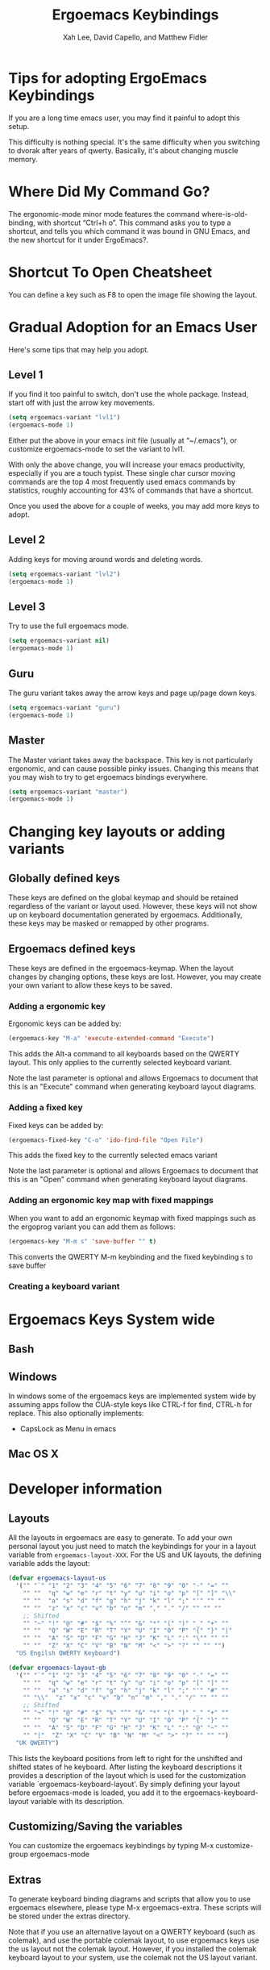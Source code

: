 #+TITLE: Ergoemacs Keybindings
#+AUTHOR: Xah Lee, David Capello, and Matthew Fidler
* Tips for adopting ErgoEmacs Keybindings
If you are a long time emacs user, you may find it painful to adopt
this setup.

This difficulty is nothing special. It's the same difficulty when you
switching to dvorak after years of qwerty. Basically, it's about
changing muscle memory.

* Where Did My Command Go?
The ergonomic-mode minor mode features the command
where-is-old-binding, with shortcut “Ctrl+h o”. This command asks you
to type a shortcut, and tells you which command it was bound in GNU
Emacs, and the new shortcut for it under ErgoEmacs?.

* Shortcut To Open Cheatsheet
You can define a key such as F8 to open the image file showing the layout. 

* Gradual Adoption for an Emacs User
Here's some tips that may help you adopt.
** Level 1
If you find it too painful to switch, don't use the whole package. Instead, start off with just the arrow key movements.
#+BEGIN_SRC emacs-lisp
  (setq ergoemacs-variant "lvl1")
  (ergoemacs-mode 1)
#+END_SRC
Either put the above in your emacs init file (usually at “~/.emacs”), or customize ergoemacs-mode to set the variant to lvl1.

With only the above change, you will increase your emacs productivity, especially if you are a touch typist. These single char cursor moving commands are the top 4 most frequently used emacs commands by statistics, roughly accounting for 43% of commands that have a shortcut.


Once you used the above for a couple of weeks, you may add more keys to adopt.

** Level 2
Adding keys for moving around words and deleting words.

#+BEGIN_SRC emacs-lisp
  (setq ergoemacs-variant "lvl2")
  (ergoemacs-mode 1)
#+END_SRC
** Level 3
Try to use the full ergoemacs mode.
#+BEGIN_SRC emacs-lisp
  (setq ergoemacs-variant nil)
  (ergoemacs-mode 1)
#+END_SRC
** Guru
The guru variant takes away the arrow keys and page up/page down keys.

#+BEGIN_SRC emacs-lisp
  (setq ergoemacs-variant "guru")
  (ergoemacs-mode 1)
#+END_SRC
** Master
The Master variant takes away the backspace.  This key is not
particularly ergonomic, and can cause possible pinky issues.
Changing this means that you may wish to try to get ergoemacs
bindings everywhere.

#+BEGIN_SRC emacs-lisp
  (setq ergoemacs-variant "master")
  (ergoemacs-mode 1)
#+END_SRC

* Changing key layouts or adding variants
** Globally defined keys
These keys are defined on the global keymap and should be retained
regardless of the variant or layout used.  However, these keys will
not show up on keyboard documentation generated by ergoemacs.
Additionally, these keys may be masked or remapped by other programs.
** Ergoemacs defined keys
These keys are defined in the ergoemacs-keymap.  When the layout
changes by changing options, these keys are lost.  However, you may
create your own variant to allow these keys to be saved.
*** Adding a ergonomic key
Ergonomic keys can be added by:
#+BEGIN_SRC emacs-lisp
  (ergoemacs-key "M-a" 'execute-extended-command "Execute")
#+END_SRC

This adds the Alt-a command to all keyboards based on the QWERTY
layout.  This only applies to the currently selected keyboard variant.


Note the last parameter is optional and allows Ergoemacs to document
that this is an "Execute" command when generating keyboard layout diagrams.
*** Adding a fixed key
Fixed keys can be added by:
#+BEGIN_SRC emacs-lisp
  (ergoemacs-fixed-key "C-o" 'ido-find-file "Open File")
#+END_SRC

This adds the fixed key to the currently selected emacs variant

Note the last parameter is optional and allows Ergoemacs to document
that this is an "Open" command when generating keyboard layout diagrams.

*** Adding an ergonomic key map with fixed mappings
When you want to add an ergonomic keymap with fixed mappings such as
the ergoprog variant you can add them as follows:

#+BEGIN_SRC emacs-lisp
  (ergoemacs-key "M-m s" 'save-buffer "" t)
#+END_SRC

This converts the QWERTY M-m keybinding and the fixed keybinding s to
save buffer

*** Creating a keyboard variant
* Ergoemacs Keys System wide
** Bash
** Windows
In windows some of the ergoemacs keys are implemented system wide by
assuming apps follow the CUA-style keys like CTRL-f for find, CTRL-h
for replace.  This also optionally implements:
- CapsLock as Menu in emacs
** Mac OS X
* Developer information
** Layouts
All the layouts in ergoemacs are easy to generate.  To add your own
personal layout you just need to match the keybindings for your in a
layout variable from =ergoemacs-layout-XXX=.  For the US and UK
layouts, the defining variable adds the layout:

#+BEGIN_SRC emacs-lisp
  (defvar ergoemacs-layout-us
    '("" "`" "1" "2" "3" "4" "5" "6" "7" "8" "9" "0" "-" "=" ""
      "" ""  "q" "w" "e" "r" "t" "y" "u" "i" "o" "p" "[" "]" "\\"
      "" ""  "a" "s" "d" "f" "g" "h" "j" "k" "l" ";" "'" "" ""
      "" ""  "z" "x" "c" "v" "b" "n" "m" "," "." "/" "" "" ""
      ;; Shifted
      "" "~" "!" "@" "#" "$" "%" "^" "&" "*" "(" ")" "_" "+" ""
      "" ""  "Q" "W" "E" "R" "T" "Y" "U" "I" "O" "P" "{" "}" "|"
      "" ""  "A" "S" "D" "F" "G" "H" "J" "K" "L" ":" "\"" "" ""
      "" ""  "Z" "X" "C" "V" "B" "N" "M" "<" ">" "?" "" "" "")
    "US Engilsh QWERTY Keyboard")
  
  (defvar ergoemacs-layout-gb
    '("" "`" "1" "2" "3" "4" "5" "6" "7" "8" "9" "0" "-" "=" ""
      "" ""  "q" "w" "e" "r" "t" "y" "u" "i" "o" "p" "[" "]" ""
      "" ""  "a" "s" "d" "f" "g" "h" "j" "k" "l" ";" "'" "#" ""
      "" "\\"  "z" "x" "c" "v" "b" "n" "m" "," "." "/" "" "" ""
      ;; Shifted
      "" "¬" "!" "@" "#" "$" "%" "^" "&" "*" "(" ")" "_" "+" ""
      "" ""  "Q" "W" "E" "R" "T" "Y" "U" "I" "O" "P" "{" "}" ""
      "" ""  "A" "S" "D" "F" "G" "H" "J" "K" "L" ":" "@" "~" ""
      "" "|"  "Z" "X" "C" "V" "B" "N" "M" "<" ">" "?" "" "" "")
    "UK QWERTY")
#+END_SRC

This lists the keyboard positions from left to right for the unshifted
and shifted states of he keyboard.  After listing the keyboard
descriptions it provides a description of the layout which is used for
the customization variable `ergoemacs-keyboard-layout'.  By simply
defining your layout before ergoemacs-mode is loaded, you add it to
the ergoemacs-keyboard-layout variable with its description.
** Customizing/Saving the variables
You can customize the ergoemacs keybindings by typing M-x
customize-group ergoemacs-mode

** Extras
To generate keyboard binding diagrams and scripts that allow you to
use ergoemacs elsewhere, please type M-x ergoemacs-extra.  These
scripts will be stored under the extras directory.

Note that if you use an alternative layout on a QWERTY keyboard (such
as colemak), and use the portable colemak layout, to use ergoemacs
keys use the us layout not the colemak layout.  However, if you
installed the colemak keyboard layout to your system, use the colemak
not the US layout variant.

** Updating Ergoemacs for the latest version of emacs
To tell if a key was a globally defined emacs key, ergoemacs needs to
know what key was defined by emacs.  This typically changes a little
for each emacs version.  This is due to renamed functions, or
re-purposed keys.  To update for the current version of emacs, you
can type

#+BEGIN_SRC emacs-lisp
  (ergoemacs-warn-globally-changed-keys t)
#+END_SRC

This is also done in the test suite.  This can be accessed by
=ergoemacs-test= command.


